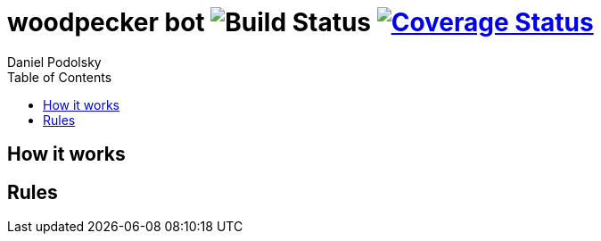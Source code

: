 = woodpecker bot image:https://github.com/maxbebop/woodpecker/actions/workflows/test.yml/badge.svg?branch=main["Build Status"] image:https://coveralls.io/repos/github/maxbebop/woodpecker/badge.svg?branch=main["Coverage Status",link="https://coveralls.io/github/maxbebop/woodpecker?branch=main"]
Daniel Podolsky
:toc:

== How it works


== Rules

